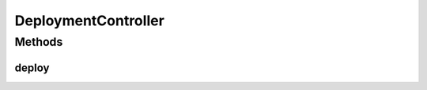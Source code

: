 .. java:import:: io.github.ust.mico.core.exception ImageBuildException

.. java:import:: io.github.ust.mico.core.exception NotInitializedException

.. java:import:: io.github.ust.mico.core.service MicoCoreBackgroundTaskFactory

.. java:import:: io.github.ust.mico.core.service.imagebuilder ImageBuilder

.. java:import:: io.github.ust.mico.core.service.imagebuilder.buildtypes Build

.. java:import:: io.github.ust.mico.core.exception KubernetesResourceException

.. java:import:: io.github.ust.mico.core.service MicoKubernetesClient

.. java:import:: io.github.ust.mico.core.model MicoApplication

.. java:import:: io.github.ust.mico.core.model MicoService

.. java:import:: io.github.ust.mico.core.model MicoServiceDeploymentInfo

.. java:import:: io.github.ust.mico.core.model MicoServiceInterface

.. java:import:: io.github.ust.mico.core.persistence MicoApplicationRepository

.. java:import:: io.github.ust.mico.core.persistence MicoServiceRepository

.. java:import:: lombok.extern.slf4j Slf4j

.. java:import:: org.springframework.beans.factory.annotation Autowired

.. java:import:: org.springframework.hateoas MediaTypes

.. java:import:: org.springframework.http HttpStatus

.. java:import:: org.springframework.http ResponseEntity

.. java:import:: org.springframework.web.bind.annotation PathVariable

.. java:import:: org.springframework.web.bind.annotation PostMapping

.. java:import:: org.springframework.web.bind.annotation RequestMapping

.. java:import:: org.springframework.web.bind.annotation RestController

.. java:import:: org.springframework.web.server ResponseStatusException

.. java:import:: java.util Map

.. java:import:: java.util Optional

.. java:import:: java.util.concurrent CompletableFuture

.. java:import:: java.util.concurrent ExecutionException

.. java:import:: java.util.concurrent TimeoutException

DeploymentController
====================

.. java:package:: io.github.ust.mico.core.web
   :noindex:

.. java:type:: @Slf4j @RestController @RequestMapping public class DeploymentController

Methods
-------
deploy
^^^^^^

.. java:method:: @PostMapping public ResponseEntity<Void> deploy(String shortName, String version)
   :outertype: DeploymentController

